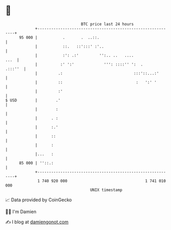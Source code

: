 * 👋

#+begin_example
                                    BTC price last 24 hours                    
                +------------------------------------------------------------+ 
         95 000 |           .       .  ..::.                                 | 
                |           ::.   ::':::' :'..                               | 
                |           :': .:'         '':.. ..   ....             ...  | 
                |          :' ':'             ''': ::::'' ':  .      .:::''  | 
                |         .:                               :::'::...:'       | 
                |         ::                                :   ':' '        | 
                |         :'                                                 | 
   $ USD        |        .'                                                  | 
                |        :                                                   | 
                |      . :                                                   | 
                |      :.'                                                   | 
                |      ::                                                    | 
                |      :                                                     | 
                |...   :                                                     | 
         85 000 | ''::.:                                                     | 
                +------------------------------------------------------------+ 
                 1 740 920 000                                  1 741 010 000  
                                        UNIX timestamp                         
#+end_example
📈 Data provided by CoinGecko

🧑‍💻 I'm Damien

✍️ I blog at [[https://www.damiengonot.com][damiengonot.com]]

